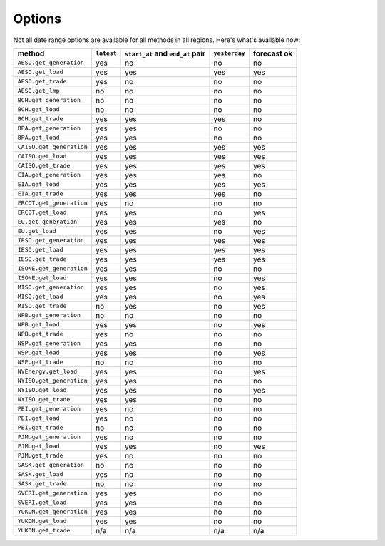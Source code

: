Options
=======

Not all date range options are available for all methods in all regions.
Here's what's available now:

======================== ========== =================================== ============== ============
method                   ``latest``   ``start_at`` and ``end_at`` pair   ``yesterday`` forecast ok
======================== ========== =================================== ============== ============
``AESO.get_generation``   yes         no                                 no            no
``AESO.get_load``         yes         yes                                yes           yes
``AESO.get_trade``        yes         no                                 no            no
``AESO.get_lmp``          no          no                                 no            no
``BCH.get_generation``    no          no                                 no            no
``BCH.get_load``          no          no                                 no            no
``BCH.get_trade``         yes         yes                                yes           no
``BPA.get_generation``    yes         yes                                no            no
``BPA.get_load``          yes         yes                                no            no
``CAISO.get_generation``  yes         yes                                yes           yes
``CAISO.get_load``        yes         yes                                yes           yes
``CAISO.get_trade``       yes         yes                                yes           yes
``EIA.get_generation``    yes         yes                                yes           no
``EIA.get_load``          yes         yes                                yes           yes
``EIA.get_trade``         yes         yes                                yes           no
``ERCOT.get_generation``  yes         no                                 no            no
``ERCOT.get_load``        yes         yes                                no            yes
``EU.get_generation``     yes         yes                                yes           no
``EU.get_load``           yes         yes                                no            yes
``IESO.get_generation``   yes         yes                                yes           yes
``IESO.get_load``         yes         yes                                yes           yes
``IESO.get_trade``        yes         yes                                yes           yes
``ISONE.get_generation``  yes         yes                                no            no
``ISONE.get_load`` 	      yes         yes                                no            yes
``MISO.get_generation``   yes         yes                                no            yes
``MISO.get_load``         yes         yes                                no            yes
``MISO.get_trade``        no          yes                                no            yes
``NPB.get_generation``    no          no                                 no            no
``NPB.get_load``          yes         yes                                no            yes
``NPB.get_trade``         yes         no                                 no            no
``NSP.get_generation``    yes         yes                                no            no
``NSP.get_load``          yes         yes                                no            yes
``NSP.get_trade``         no          no                                 no            no
``NVEnergy.get_load``     yes         yes                                no            yes
``NYISO.get_generation``  yes         yes                                no            no
``NYISO.get_load``        yes         yes                                no            yes
``NYISO.get_trade``       yes         yes                                no            no
``PEI.get_generation``    yes         no                                 no            no
``PEI.get_load``          yes         no                                 no            no
``PEI.get_trade``         no          no                                 no            no
``PJM.get_generation``    yes         no                                 no            no
``PJM.get_load``          yes         yes                                no            yes
``PJM.get_trade``         yes         no                                 no            no
``SASK.get_generation``   no          no                                 no            no
``SASK.get_load``         yes         no                                 no            no
``SASK.get_trade``        no          no                                 no            no
``SVERI.get_generation``  yes         yes                                no            no
``SVERI.get_load``        yes         yes                                no            no
``YUKON.get_generation``  yes         yes                                no            no
``YUKON.get_load``        yes         yes                                no            no
``YUKON.get_trade``       n/a         n/a                                n/a           n/a
======================== ========== =================================== ============== ============
